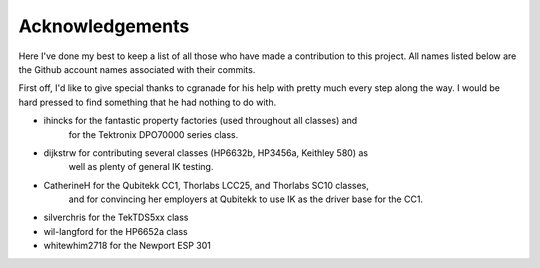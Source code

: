 ================
Acknowledgements
================

Here I've done my best to keep a list of all those who have made a contribution
to this project. All names listed below are the Github account names associated
with their commits.

First off, I'd like to give special thanks to cgranade for his help with pretty
much every step along the way. I would be hard pressed to find something that he
had nothing to do with.

- ihincks for the fantastic property factories (used throughout all classes) and
    for the Tektronix DPO70000 series class. 
- dijkstrw for contributing several classes (HP6632b, HP3456a, Keithley 580) as
    well as plenty of general IK testing.
- CatherineH for the Qubitekk CC1, Thorlabs LCC25, and Thorlabs SC10 classes,
    and for convincing her employers at Qubitekk to use IK as the driver base
    for the CC1.
- silverchris for the TekTDS5xx class
- wil-langford for the HP6652a class
- whitewhim2718 for the Newport ESP 301

